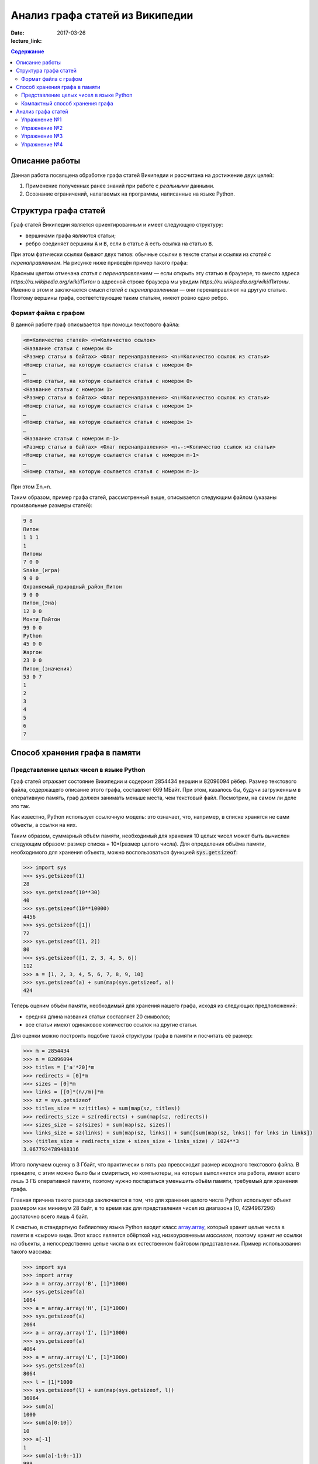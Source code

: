 Анализ графа статей из Википедии
################################

:date: 2017-03-26
:lecture_link:

.. default-role:: code
.. contents:: Содержание

.. |nbsp| unicode:: 0xA0 


Описание работы
===============

Данная работа посвящена обработке графа статей Википедии и рассчитана на достижение двух целей:

#. Применение полученных ранее знаний при работе с *реальными* данными.
#. Осознание ограничений, налагаемых на программы, написанные на языке Python.

Структура графа статей
======================

Граф статей Википедии является ориентированным и имеет следующую структуру:

* вершинами графа являются статьи;
* ребро соединяет вершины `A` и `B`, если в статье `A` есть ссылка на статью `B`.

При этом фатически ссылки бывают двух типов: обычные ссылки в тексте статьи и ссылки из *статей с перенаправлением*. На
рисунке ниже приведён пример такого графа:

.. image:: {filename}/images/lab23/wiki_graph_example.png
   :width: 100%

Красным цветом отмечана *статья с перенаправлением* — если открыть эту статью в браузере, то вместо адреса
*https://ru.wikipedia.org/wiki/Питон* в адресной строке браузера мы увидим *https://ru.wikipedia.org/wiki/Питоны*.
Именно в этом и заключается смысл *статей с перенаправлением* — они перенаправляют на другую статью. Поэтому
вершины графа, соответствующие таким статьям, имеют ровно одно ребро.

Формат файла с графом
---------------------

В данной работе граф описывается при помощи текстового файла:

.. code-block:: text

    <m=Количество статей> <n=Количество ссылок>
    <Название статьи с номером 0>
    <Размер статьи в байтах> <Флаг перенаправления> <n₀=Количество ссылок из статьи>
    <Номер статьи, на которую ссылается статья с номером 0>
    …
    <Номер статьи, на которую ссылается статья с номером 0>
    <Название статьи с номером 1>
    <Размер статьи в байтах> <Флаг перенаправления> <n₁=Количество ссылок из статьи>
    <Номер статьи, на которую ссылается статья с номером 1>
    …
    <Номер статьи, на которую ссылается статья с номером 1>
    …
    <Название статьи с номером m-1>
    <Размер статьи в байтах> <Флаг перенаправления> <nₘ₋₁=Количество ссылок из статьи>
    <Номер статьи, на которую ссылается статья с номером m-1>
    …
    <Номер статьи, на которую ссылается статья с номером m-1>

При этом Σnᵢ=n.

Таким образом, пример графа статей, рассмотренный выше, описывается следующим файлом (указаны произвольные размеры
статей):

.. code-block:: text

    9 8
    Питон
    1 1 1
    1
    Питоны
    7 0 0
    Snake_(игра)
    9 0 0
    Охраняемый_природный_район_Питон
    9 0 0
    Питон_(Эна)
    12 0 0
    Монти_Пайтон
    99 0 0
    Python
    45 0 0
    Жаргон
    23 0 0
    Питон_(значения)
    53 0 7
    1
    2
    3
    4
    5
    6
    7


Способ хранения графа в памяти
==============================

Представление целых чисел в языке Python
----------------------------------------

Граф статей отражает состояние Википедии и содержит 2854434 вершин и  82096094 рёбер.
Размер текстового файла, содержащего описание этого графа, составляет 669 МБайт. При этом, казалось бы, будучи
загруженным в оперативную память, граф должен занимать меньше места, чем текстовый файл. Посмотрим, на самом ли деле это
так.

Как известно, Python использует ссылочную модель: это означает, что, например, в списке хранятся не сами объекты, а
ссылки на них.

.. image:: {filename}/images/lab23/python_memory_layout.png
   :width: 100%

Таким образом, суммарный объём памяти, необходимый для хранения 10 целых чисел может быть вычислен следующим образом:
размер списка + 10*(размер целого числа). Для определения объёма памяти, необходимого для хранения объекта, можно
воспользоваться функцией `sys.getsizeof`:

.. code-block:: pycon

   >>> import sys
   >>> sys.getsizeof(1)
   28
   >>> sys.getsizeof(10**30)
   40
   >>> sys.getsizeof(10**10000)
   4456
   >>> sys.getsizeof([1])
   72
   >>> sys.getsizeof([1, 2])
   80
   >>> sys.getsizeof([1, 2, 3, 4, 5, 6])
   112
   >>> a = [1, 2, 3, 4, 5, 6, 7, 8, 9, 10]
   >>> sys.getsizeof(a) + sum(map(sys.getsizeof, a))
   424

Теперь оценим объём памяти, необходимый для хранения нашего графа, исходя из следующих предположений:

* средняя длина названия статьи составляет 20 символов;
* все статьи имеют одинаковое количество ссылок на другие статьи.

Для оценки можно построить подобие такой структуры графа в памяти и посчитать её размер:

.. code-block:: python

   >>> m = 2854434
   >>> n = 82096094
   >>> titles = ['а'*20]*m
   >>> redirects = [0]*m
   >>> sizes = [0]*m
   >>> links = [[0]*(n//m)]*m
   >>> sz = sys.getsizeof
   >>> titles_size = sz(titles) + sum(map(sz, titles))
   >>> redirects_size = sz(redirects) + sum(map(sz, redirects))
   >>> sizes_size = sz(sizes) + sum(map(sz, sizes))
   >>> links_size = sz(links) + sum(map(sz, links)) + sum([sum(map(sz, lnks)) for lnks in links])
   >>> (titles_size + redirects_size + sizes_size + links_size) / 1024**3
   3.0677924789488316

Итого получаем оценку в 3 Гбайт, что практически в пять раз превосходит размер исходного текстового файла. В принципе, с
этим можно было бы и смириться, но компьютеры, на которых выполняется эта работа, имеют всего лишь 3 ГБ оперативной
памяти, поэтому нужно постараться уменьшить объём памяти, требуемый для хранения графа.

Главная причина такого расхода заключается в том, что для хранения целого числа Python использует объект размером как
минимум 28 байт, в то время как для представления чисел из диапазона [0, 4294967296) достаточно всего лишь 4 байт.


.. image:: {filename}/images/lab23/python_int.jpg
   :align: center

К счастью, в стандартную библиотеку языка Python входит класс `array.array`__, который хранит целые числа в памяти в
«сыром» виде. Этот класс является обёрткой над низкоуровневым *массивом*, поэтому хранит *не* ссылки на объекты, а
непосредственно целые числа в их естественном байтовом представлении. Пример использования такого массива:

.. __: https://docs.python.org/3.5/library/array.html#array.array

.. code-block:: pycon

   >>> import sys
   >>> import array
   >>> a = array.array('B', [1]*1000)
   >>> sys.getsizeof(a)
   1064
   >>> a = array.array('H', [1]*1000)
   >>> sys.getsizeof(a)
   2064
   >>> a = array.array('I', [1]*1000)
   >>> sys.getsizeof(a)
   4064
   >>> a = array.array('L', [1]*1000)
   >>> sys.getsizeof(a)
   8064
   >>> l = [1]*1000
   >>> sys.getsizeof(l) + sum(map(sys.getsizeof, l))
   36064
   >>> sum(a)
   1000
   >>> sum(a[0:10])
   10
   >>> a[-1]
   1
   >>> sum(a[-1:0:-1])
   999
   >>> for i in range(1000):
   ...     a[i] = i
   ...
   >>> sum(a)
   499500


В качестве параметров конструкутор класса `array.array` принимает тип хранимых данных, а также список с начальными
значениями. Тип хранимых данных, использованный при создании массива, сказывается на размере объекта, а также
накладывает ограничения на диапазон хранимых чисел. Вот некоторые из доступных типов (полный список можно посмотреть
в официальной `документации`__):

.. __: https://docs.python.org/3.5/library/array.html#module-array

+----------+-----------------+-----------------------------+----------------------------+
| Код типа | Тип в языке C   | Минимальный размер в байтах | Минимальных диапазон чисел |
+==========+=================+=============================+============================+
| 'B'      | usigned char    | 1                           | [0; 256)                   |
+----------+-----------------+-----------------------------+----------------------------+
| 'H'      | unsigned short  | 2                           | [0; 65536)                 |
+----------+-----------------+-----------------------------+----------------------------+
| 'I'      | unsigned int    | 2                           | [0; 65536)                 |
+----------+-----------------+-----------------------------+----------------------------+
| 'L'      | unsigned long   | 4                           | [0; 4294967296)            |
+----------+-----------------+-----------------------------+----------------------------+


Как можно заметить из примера выше, на архитектуре x86_64 тип с кодом `'I'` имеет размер 4 байта, а тип с кодом `'L'`\
|nbsp|— 8 байт. Соответственно, диапазон допустимых значений для первого равен [0; 4294967296), диапазон же второго
гораздо шире — [0; 18446744073709551616).

При этом можно заметить как минимум четырёхкратную экономию памяти. В случае же графа статей Википедии можно добиться
восьмикратной экономии памяти при хранении целых чисел.

К сожалению, за сокращение расхода памяти приходится платить снижением производительности практически в полтора раза при
доступе к элементам массива:

.. code-block:: pycon

   >>> import timeit
   >>>
   >>> s1 = '''
   ... l = [0]*1000
   ... '''
   >>>
   >>> s2 = '''
   ... import array
   ...
   ... l = [0]*1000
   ... a = array.array('L', l)
   ... '''
   >>>
   >>> timeit.timeit('sum(l)', setup=s1)
   8.596833281000727
   >>> timeit.timeit('sum(a)', setup=s2)
   12.721174658989185

Это объясняется тем, что при каждом доступе к элементу массива (чтение или запись) создаётся временный объект типа
`int`, поскольку Python может работать только с «родными» типами данных.


Компактный способ хранения графа
--------------------------------

Теперь перейдём к вопросу о том, каким образом можно представить граф в памяти компьютера без использования списков,
словарей и множеств: для этого достаточно двух массивов. Такой способ хранения называется **CSR** (Compressed Sparse
Row) и используется во многих библиотеках, предназначенных для работы с графами (например, METIS). Рассмотрим процесс
построения этих массивов на примере графа, изображённого ниже:

.. image:: {filename}/images/lab23/csr_sample_graph.png
   :align: center

Сначала выпишем все рёбра, отстортировав их по номеру вершины, **из** которой исходит ребро, и пронумеровав строки:

.. code-block:: text

   (0)   0 --> 1
   (1)   0 --> 2
   (2)   0 --> 3
   (3)   0 --> 4
   (4)   0 --> 5
   (5)   1 --> 4
   (6)   2 --> 1
   (7)   3 --> 2
   (8)   5 --> 1
   (9)   5 --> 2

Полученный правый столбец — это содержимое первого массива. Этот массив хранит номера вершин, **в** которые приходит
ребро. Теперь для каждой из пяти вершин выпишем количество рёбер, исходящих из этой вершины:

.. code-block:: text

    (0) 5
    (1) 1
    (2) 1
    (3) 1
    (4) 0
    (5) 2

Теперь построим второй массив  по следующему правилу:

* a₀ = 0
* aᵢ = aᵢ₋₁ + <количество рёбер, исходящих из вершины с номером i-1> для 1 ≤ i ≤ m, где m — количество вершин
  в графе.

Таким образом мы построили два массива. Массив `offset` содержит индексы в массиве `edges`, с которых начинаются рёбра,
исходящие из соответствующей вершины. Массив `edges` содержит нормера вершин, в которые приходит ребро. Т.е. из вершины
`k` исходят `offset[k+1]-offset[k]` ребёр в вершины с индексами `edges[offset[k]:offset[k+1]]`.

.. code-block:: pycon

   >>> import array
   >>> edges = array.array('B', [1, 2, 3, 4, 5, 4, 1, 2, 1, 2])
   >>> offset = array.array('B', [0, 5, 6, 7, 8, 8, 10])
   >>> # рёбра из вершины 0
   ... edges[offset[0]:offset[1]]
   [1, 2, 3, 4, 5]
   >>> # рёбра из вершины 1
   ... edges[offset[1]:offset[2]]
   [4]
   >>> # рёбра из вершины 2
   ... edges[offset[2]:offset[3]]
   [1]
   >>> # рёбра из вершины 3
   ... edges[offset[3]:offset[4]]
   [2]
   >>> # рёбра из вершины 4
   ... edges[offset[4]:offset[5]]
   []
   >>> # рёбра из вершины 5
   ... edges[offset[5]:offset[6]]
   [1, 2]

Анализ графа статей
===================


Перейдём непосредственно к практике. Конечная цель работы — получить некоторые статистические данные по графу статей
Википедии.

Перед началом выполнения упражнений сделайте форк `репозитория`__ с заготовкой для работы.

Упражнение №1
-------------

Реализуйте метод `WikiGraph.load_from_file` для загрузки графа из текстового файла. Для хранения используйте способ,
описанный ранее. В качестве входного файла с описанием графа используйте файл `wiki_small.txt` из репозитория.

.. __: https://github.com/mipt-cs-on-python3/wiki-stats

Упражнение №2
-------------

Реализуйте все оставшиеся методы класса `WikiGraph`.

Упражнение №3
-------------

При помощи реализованных методов определите следующее:

* путь, по которому можно добраться от статьи `Python`__ до статьи `Список_файловых_систем`__;
* количество статей с перенаправлением;
* минимальное количество ссылок из статьи;
* количество статей с минимальным количеством ссылок;
* максимальное количество ссылок из статьи;
* количество статей с максимальным количеством ссылок;
* статья с наибольшим количеством ссылок;
* среднее количество ссылок в статье;
* минимальное количество ссылок на статью (перенаправление не считается внешней ссылкой);
* количество статей с минимальным количеством внешних ссылок;
* максимальное количество ссылок на статью;
* количество статей с максимальным количеством внешних ссылок;
* статья с наибольшим количеством внешних ссылок;
* среднее количество внешних ссылок на статью;
* минимальное количество перенаправлений на статью;
* количество статей с минимальным количеством внешних перенаправлений;
* максимальное количество перенаправлений на статью;
* количество статей с максимальным количеством внешних перенаправлений;
* статья с наибольшим количеством внешних перенаправлений;
* среднее количество внешних перенаправлений на статью.

Используйте функции: `sum`__, `min`__, `max`__, `statistics.mean`__, `statistics.stdev`__.

.. __: https://ru.wikipedia.org/wiki/Python
.. __: https://ru.wikipedia.org/wiki/Список_файловых_систем

.. __: https://docs.python.org/3.5/library/functions.html#sum
.. __: https://docs.python.org/3.5/library/functions.html#min
.. __: https://docs.python.org/3.5/library/functions.html#max
.. __: https://docs.python.org/3/library/statistics.html#statistics.mean
.. __: https://docs.python.org/3/library/statistics.html#statistics.stdev

Примерно так должны выглядеть результаты работы вашей программы:

.. code-block:: text

    Загружаю граф из файла: wiki_small.txt
    Граф загружен
    Запускаем поиск в ширину
    Поиск закончен. Найден путь:
    Python
    UNIX
    Список_файловых_систем
    Количество статей с перенаправлением: 50 (4.13%)
    Минимальное количество ссылок из статьи: 0
    Количество статей с минимальным количеством ссылок: 3
    Максимальное количество ссылок из статьи: 356
    Количество статей с максимальным количеством ссылок: 1
    Статья с наибольшим количеством ссылок: Python
    Среднее количество ссылок в статье: 34.34 (ср. откл. 32.55)
    Минимальное количество ссылок на статью: 0
    Количество статей с минимальным количеством внешних ссылок: 152
    Максимальное количество ссылок на статью: 1000
    Количество статей с максимальным количеством внешних ссылок: 1
    Статья с наибольшим количеством внешних ссылок: Python
    Среднее количество внешних ссылок на статью: 32.92 (ср. откл. 68.47)
    Минимальное количество перенаправлений на статью: 0
    Количество статей с минимальным количеством внешних перенаправлений: 1171
    Максимальное количество перенаправлений на статью: 7
    Количество статей с максимальным количеством внешних перенаправлений: 1
    Статья с наибольшим количеством внешних перенаправлений: Python
    Среднее количество внешних перенаправлений на статью: 0.04 (ср. откл. 0.28)

Упражнение №4
-------------

Скачайте `отсюда`__ (или `отсюда`__) полный граф статей Википедии в папку репозитория. Распакуйте его при помощи команды:
`gzip -dc wiki.txt.gz > wiki.txt`. Запустите свою программу, передав в качестве входного файла `wiki.txt`.

.. __: ftp://10.55.163.88/pub/wiki.txt.gz
.. __: https://www.dropbox.com/s/5977miarjdqzcgk/wiki.txt.gz

#. Получите статистические данные из упражнения №3.
#. Найдите путь, по которому можно добраться от статьи `Python`__ до статьи `Боль`__.

.. __: https://ru.wikipedia.org/wiki/Python
.. __: https://ru.wikipedia.org/wiki/Боль
